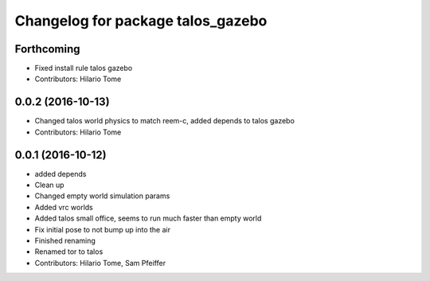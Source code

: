 ^^^^^^^^^^^^^^^^^^^^^^^^^^^^^^^^^^
Changelog for package talos_gazebo
^^^^^^^^^^^^^^^^^^^^^^^^^^^^^^^^^^

Forthcoming
-----------
* Fixed install rule talos gazebo
* Contributors: Hilario Tome

0.0.2 (2016-10-13)
------------------
* Changed talos world physics to match reem-c, added depends to talos gazebo
* Contributors: Hilario Tome

0.0.1 (2016-10-12)
------------------
* added depends
* Clean up
* Changed empty world simulation params
* Added vrc worlds
* Added talos small office, seems to run much faster than empty world
* Fix initial pose to not bump up into the air
* Finished renaming
* Renamed tor to talos
* Contributors: Hilario Tome, Sam Pfeiffer
